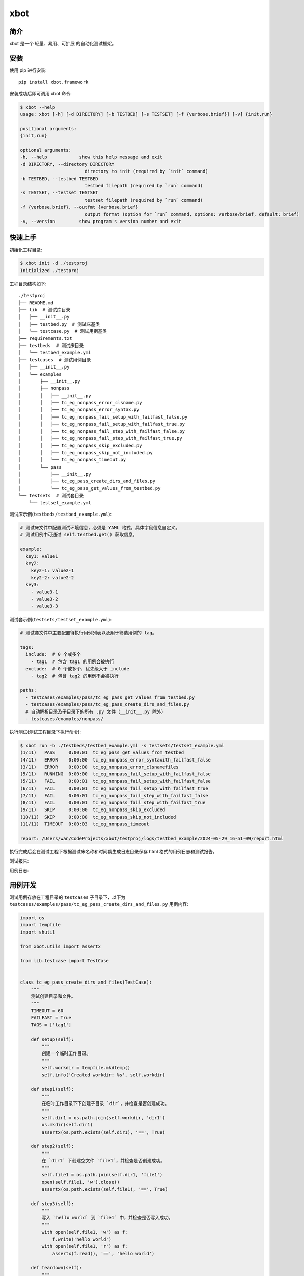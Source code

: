 xbot
=====

简介
-----

xbot 是一个 ``轻量``、``易用``、``可扩展`` 的自动化测试框架。

安装
-----

使用 pip 进行安装::

    pip install xbot.framework

安装成功后即可调用 xbot 命令:

.. code:: console

    $ xbot --help
    usage: xbot [-h] [-d DIRECTORY] [-b TESTBED] [-s TESTSET] [-f {verbose,brief}] [-v] {init,run}

    positional arguments:
    {init,run}

    optional arguments:
    -h, --help            show this help message and exit
    -d DIRECTORY, --directory DIRECTORY
                            directory to init (required by `init` command)
    -b TESTBED, --testbed TESTBED
                            testbed filepath (required by `run` command)
    -s TESTSET, --testset TESTSET
                            testset filepath (required by `run` command)
    -f {verbose,brief}, --outfmt {verbose,brief}
                            output format (option for `run` command, options: verbose/brief, default: brief)
    -v, --version         show program's version number and exit


快速上手
---------

初始化工程目录:

.. code:: console

    $ xbot init -d ./testproj
    Initialized ./testproj

工程目录结构如下::

    ./testproj
    ├── README.md
    ├── lib  # 测试库目录
    │   ├── __init__.py
    │   ├── testbed.py  # 测试床基类
    │   └── testcase.py  # 测试用例基类
    ├── requirements.txt
    ├── testbeds  # 测试床目录
    │   └── testbed_example.yml 
    ├── testcases  # 测试用例目录
    │   ├── __init__.py
    │   └── examples
    │       ├── __init__.py
    │       ├── nonpass
    │       │   ├── __init__.py
    │       │   ├── tc_eg_nonpass_error_clsname.py
    │       │   ├── tc_eg_nonpass_error_syntax.py
    │       │   ├── tc_eg_nonpass_fail_setup_with_failfast_false.py
    │       │   ├── tc_eg_nonpass_fail_setup_with_failfast_true.py
    │       │   ├── tc_eg_nonpass_fail_step_with_failfast_false.py
    │       │   ├── tc_eg_nonpass_fail_step_with_failfast_true.py
    │       │   ├── tc_eg_nonpass_skip_excluded.py
    │       │   ├── tc_eg_nonpass_skip_not_included.py
    │       │   └── tc_eg_nonpass_timeout.py
    │       └── pass
    │           ├── __init__.py
    │           ├── tc_eg_pass_create_dirs_and_files.py
    │           └── tc_eg_pass_get_values_from_testbed.py
    └── testsets  # 测试套目录
        └── testset_example.yml

测试床示例(``testbeds/testbed_example.yml``):

.. code:: yaml

    # 测试床文件中配置测试环境信息，必须是 YAML 格式，具体字段信息自定义。
    # 测试用例中可通过 self.testbed.get() 获取信息。
    
    example:
      key1: value1
      key2: 
        key2-1: value2-1
        key2-2: value2-2
      key3:
        - value3-1
        - value3-2
        - value3-3



测试套示例(``testsets/testset_example.yml``):

.. code:: yaml

    # 测试套文件中主要配置待执行用例列表以及用于筛选用例的 tag。
    
    tags:
      include:  # 0 个或多个
        - tag1  # 包含 tag1 的用例会被执行
      exclude:  # 0 个或多个，优先级大于 include
        - tag2  # 包含 tag2 的用例不会被执行
    
    paths:
      - testcases/examples/pass/tc_eg_pass_get_values_from_testbed.py
      - testcases/examples/pass/tc_eg_pass_create_dirs_and_files.py
      # 自动解析目录及子目录下的所有 .py 文件（__init__.py 除外）
      - testcases/examples/nonpass/


执行测试(测试工程目录下执行命令):

.. code:: console

    $ xbot run -b ./testbeds/testbed_example.yml -s testsets/testset_example.yml           
    (1/11)   PASS     0:00:01  tc_eg_pass_get_values_from_testbed
    (4/11)   ERROR    0:00:00  tc_eg_nonpass_error_syntaxith_failfast_false
    (3/11)   ERROR    0:00:00  tc_eg_nonpass_error_clsnamefiles
    (5/11)   RUNNING  0:00:00  tc_eg_nonpass_fail_setup_with_failfast_false
    (5/11)   FAIL     0:00:01  tc_eg_nonpass_fail_setup_with_failfast_false
    (6/11)   FAIL     0:00:01  tc_eg_nonpass_fail_setup_with_failfast_true
    (7/11)   FAIL     0:00:01  tc_eg_nonpass_fail_step_with_failfast_false
    (8/11)   FAIL     0:00:01  tc_eg_nonpass_fail_step_with_failfast_true
    (9/11)   SKIP     0:00:00  tc_eg_nonpass_skip_excluded
    (10/11)  SKIP     0:00:00  tc_eg_nonpass_skip_not_included
    (11/11)  TIMEOUT  0:00:03  tc_eg_nonpass_timeout

    report: /Users/wan/CodeProjects/xbot/testproj/logs/testbed_example/2024-05-29_16-51-09/report.html

执行完成后会在测试工程下根据测试床名称和时间戳生成日志目录保存 html 格式的用例日志和测试报告。

测试报告:

.. image:: https://github.com/zhaowcheng/xbot/blob/master/xbot/statics/report_example.png?raw=True

用例日志:

.. image:: https://github.com/zhaowcheng/xbot/blob/master/xbot/statics/log_example.png?raw=True


用例开发
---------

测试用例存放在工程目录的 ``testcases`` 子目录下，以下为 ``testcases/examples/pass/tc_eg_pass_create_dirs_and_files.py`` 用例内容:

.. code:: python

    import os
    import tempfile
    import shutil

    from xbot.utils import assertx

    from lib.testcase import TestCase


    class tc_eg_pass_create_dirs_and_files(TestCase):
        """
        测试创建目录和文件。
        """
        TIMEOUT = 60
        FAILFAST = True
        TAGS = ['tag1']

        def setup(self):
            """
            创建一个临时工作目录。
            """
            self.workdir = tempfile.mkdtemp()
            self.info('Created workdir: %s', self.workdir)

        def step1(self):
            """
            在临时工作目录下下创建子目录 `dir`，并检查是否创建成功。
            """
            self.dir1 = os.path.join(self.workdir, 'dir1')
            os.mkdir(self.dir1)
            assertx(os.path.exists(self.dir1), '==', True)

        def step2(self):
            """
            在 `dir1` 下创建空文件 `file1`，并检查是否创建成功。
            """
            self.file1 = os.path.join(self.dir1, 'file1')
            open(self.file1, 'w').close()
            assertx(os.path.exists(self.file1), '==', True)

        def step3(self):
            """
            写入 `hello world` 到 `file1` 中，并检查是否写入成功。
            """
            with open(self.file1, 'w') as f:
                f.write('hello world')
            with open(self.file1, 'r') as f:
                assertx(f.read(), '==', 'hello world')

        def teardown(self):
            """
            删除临时工作目录。
            """
            shutil.rmtree(self.workdir)
            self.info('Removed workdir: %s', self.workdir)
            self.sleep(1)

- 用例 ``必须`` 继承自 TestCase 基类；
- 用例 ``必须`` 在 setup 方法内实现预置步骤，如无具体步骤则写 pass；
- 用例 ``必须`` 在 teardown 方法内实现清理步骤，如无具体步骤则写 pass；
- 测试步骤以 ``step1, step2, ...`` 这样的方式命名，末尾数字为执行顺序；
- ``TIMEOUT`` 属性定义测试用例最大执行时长(单位：``秒``)，超过该时长将被强制结束且置结果为 TIMEOUT；
- ``FAILFAST`` 属性为 *True* 时，当某个测试步骤失败时，则会跳过后续测试步骤立即执行清理步骤；
- ``TAGS`` 属性定义用例 *标签*，可用于测试套中对待执行测试用例列表进行筛选；


测试库开发
-----------

测试库存放在工程目录的 ``lib`` 子目录下，根据业务开发所需测试库放入该目录下，然后在测试用例中导入使用即可。